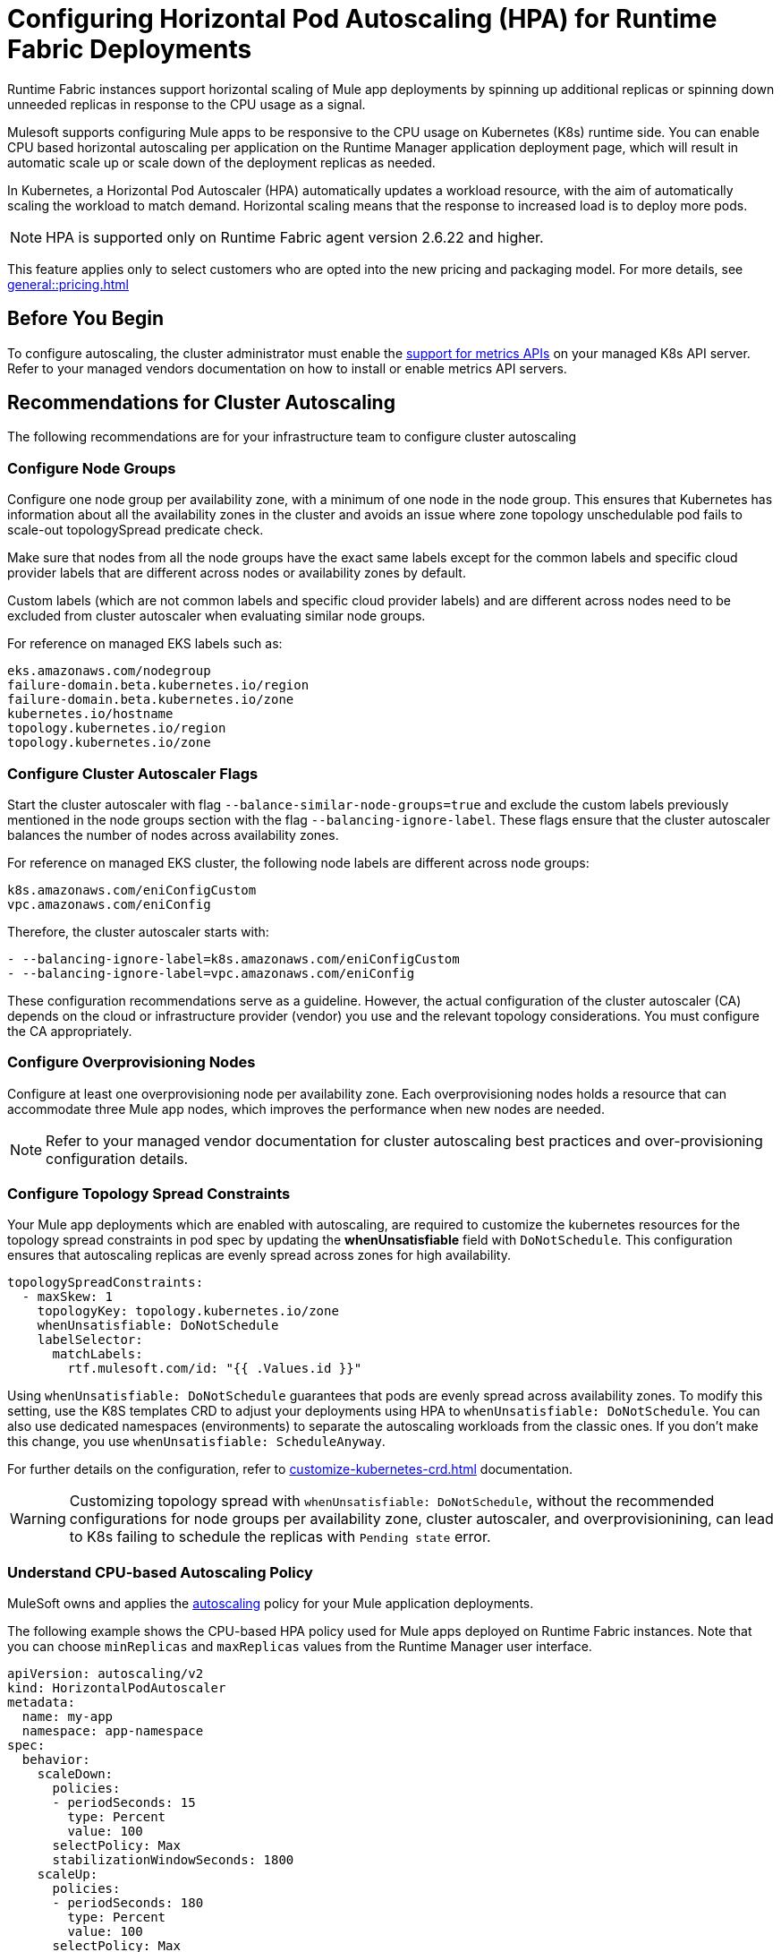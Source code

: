 = Configuring Horizontal Pod Autoscaling (HPA) for Runtime Fabric Deployments

Runtime Fabric instances support horizontal scaling of Mule app deployments by spinning up additional replicas or spinning down unneeded replicas in response to the CPU usage as a signal.

Mulesoft supports configuring Mule apps to be responsive to the CPU usage on Kubernetes (K8s) runtime side. You can enable CPU based horizontal autoscaling per application on the Runtime Manager application deployment page, which will result in automatic scale up or scale down of the deployment replicas as needed.

In Kubernetes, a Horizontal Pod Autoscaler (HPA) automatically updates a workload resource, with the aim of automatically scaling the workload to match demand. Horizontal scaling means that the response to increased load is to deploy more pods.

[NOTE]
HPA is supported only on Runtime Fabric agent version 2.6.22 and higher.

This feature applies only to select customers who are opted into the new pricing and packaging model. For more details, see xref:general::pricing.adoc[]


== Before You Begin

To configure autoscaling, the cluster administrator must enable the https://kubernetes.io/docs/tasks/run-application/horizontal-pod-autoscale/#support-for-metrics-apis[support for metrics APIs^] on your managed K8s API server.
Refer to your managed vendors documentation on how to install or enable metrics API servers.


== Recommendations for Cluster Autoscaling

The following recommendations are for your infrastructure team to configure cluster autoscaling

=== Configure Node Groups

Configure one node group per availability zone, with a minimum of one node in the node group.
This ensures that Kubernetes has information about all the availability zones in the cluster and avoids an issue where zone topology unschedulable pod fails to scale-out topologySpread predicate check.

Make sure that nodes from all the node groups have the exact same labels except for the common labels and specific cloud provider labels that are different across nodes or availability zones by default.

Custom labels (which are not common labels and specific cloud provider labels) and are different across nodes need to be excluded from cluster autoscaler when evaluating similar node groups.

For reference on managed EKS labels such as:
----
eks.amazonaws.com/nodegroup
failure-domain.beta.kubernetes.io/region
failure-domain.beta.kubernetes.io/zone
kubernetes.io/hostname
topology.kubernetes.io/region
topology.kubernetes.io/zone
----


=== Configure Cluster Autoscaler Flags

Start the cluster autoscaler with flag `--balance-similar-node-groups=true` and exclude the custom labels previously mentioned in the node groups section with the flag `--balancing-ignore-label`.
These flags ensure that the cluster autoscaler balances the number of nodes across availability zones. 

For reference on managed EKS cluster, the following node labels are different across node groups:

----
k8s.amazonaws.com/eniConfigCustom
vpc.amazonaws.com/eniConfig
----

Therefore, the cluster autoscaler starts with:

----
- --balancing-ignore-label=k8s.amazonaws.com/eniConfigCustom
- --balancing-ignore-label=vpc.amazonaws.com/eniConfig
----

These configuration recommendations serve as a guideline. However, the actual configuration of the cluster autoscaler (CA) depends on the cloud or infrastructure provider (vendor) you use and the relevant topology considerations. You must configure the CA appropriately.

=== Configure Overprovisioning Nodes

Configure at least one overprovisioning node per availability zone. Each overprovisioning nodes holds a resource that can accommodate three Mule app nodes, which improves the performance when new nodes are needed.

[NOTE]
[.underline]#Refer to your managed vendor documentation# for cluster autoscaling best practices and over-provisioning configuration details.


=== Configure Topology Spread Constraints

Your Mule app deployments which are enabled with autoscaling, are required to customize the kubernetes resources for the topology spread constraints in pod spec by updating the *whenUnsatisfiable* field with `DoNotSchedule`.
This configuration ensures that autoscaling replicas are evenly spread across zones for high availability.

----
topologySpreadConstraints:
  - maxSkew: 1
    topologyKey: topology.kubernetes.io/zone
    whenUnsatisfiable: DoNotSchedule
    labelSelector:
      matchLabels:
        rtf.mulesoft.com/id: "{{ .Values.id }}"
----

Using `whenUnsatisfiable: DoNotSchedule` guarantees that pods are evenly spread across availability zones. To modify this setting, use the K8S templates CRD to adjust your deployments using HPA to `whenUnsatisfiable: DoNotSchedule`. You can also use dedicated namespaces (environments) to separate the autoscaling workloads from the classic ones. If you don't make this change, you use `whenUnsatisfiable: ScheduleAnyway`.

For further details on the configuration, refer to xref:customize-kubernetes-crd.adoc[] documentation.

[WARNING]
Customizing topology spread with `whenUnsatisfiable: DoNotSchedule`, without the recommended configurations for node groups per availability zone, cluster autoscaler, and overprovisionining, can lead to K8s failing to schedule the replicas with `Pending state` error.

=== Understand CPU-based Autoscaling Policy

MuleSoft owns and applies the https://kubernetes.io/docs/tasks/run-application/horizontal-pod-autoscale/[autoscaling^] policy for your Mule application deployments.

The following example shows the CPU-based HPA policy used for Mule apps deployed on Runtime Fabric instances. Note that you can choose `minReplicas` and `maxReplicas` values from the Runtime Manager user interface. 

----
apiVersion: autoscaling/v2
kind: HorizontalPodAutoscaler
metadata:
  name: my-app
  namespace: app-namespace
spec:
  behavior:
    scaleDown:
      policies:
      - periodSeconds: 15
        type: Percent
        value: 100
      selectPolicy: Max
      stabilizationWindowSeconds: 1800
    scaleUp:
      policies:
      - periodSeconds: 180
        type: Percent
        value: 100
      selectPolicy: Max
      stabilizationWindowSeconds: 0
  maxReplicas: <maxReplicasChosenFromRuntimeManagerUI>
  metrics:
  - resource:
      name: cpu
      target:
        averageUtilization: 70
        type: Utilization
    type: Resource
  minReplicas: <minReplicasChosenFromRuntimeManagerUI>
  scaleTargetRef:
    apiVersion: apps/v1
    kind: Deployment
    name: my-app
----

Some points to consider:

Scale up can occur at most every 180 seconds. Each period, up to 100% of the currently running replicas may be added until the maximum configured replicas is reached. For scaling up there is no stabilization window. When the metrics indicate that the target should be scaled up, the target is scaled up immediately.

Scale down can occur at most every 15 seconds. Each Period, up to 100% of the currently running replicas may be removed which means the scaling target can be scaled down to the minimum allowed replicas. The number of replicas removed is based on the aggregated calculations over the past 1800 seconds of the stabilization window.  

Min replicas +

* The minimum number of replicas that would be guaranteed to run at any given point of time.
* Scale down policy would never remove replicas below this number.

Max replicas +

* The maximum number of replicas that are capped, beyond which no more replicas can be added for scale up.
* Scale up policy would never add replicas above this number.

Enabling HPA can result in customers incurring additional flow usage when your application scales horizontally. To avoid overages from unpredicted scaling, configure the maximum configured replicas judiciously to stay within purchased flow limits. Track your incurred flow usage through xref:general::usage-reports.adoc[usage reports].

HPA uses CPU utilization at average of 70% +
HPA bases on https://kubernetes.io/docs/tasks/run-application/horizontal-pod-autoscale/#how-does-a-horizontalpodautoscaler-work[resource requests].
[quote,kubernetes.io]
----
When target utilization value is set, the controller calculates the utilization value as a percentage of the equivalent resource request on the containers in each pod.
----
If pod average utilization is greater than 70% in a period (periods for scale up are set as 180 seconds) HPA will scale up. Refer to the Kubernetes documentation for additional details.

== Performance Considerations and Limitations

For a successful horizontal autoscaling of your Mule apps, review the following performance considerations:

* In Runtime Fabric, the policy in use was benchmarked for Mule apps with CPU Reserved: 0.45vCpu and Limit: 0.55vCpu, which corresponds to these settings:
+
----
        resources:
          limits:
            cpu: 550m
          requests:
            cpu: 450m
----
+

* Mule apps that scale based on CPU usage are a good fit with CPU based HPA. For example: +

** HTTP/HTTPS apps with async requests
** Reverse proxies
** Low latency + high throughput apps
** Dataweave transformations
** APIKit Routing
** API Gateways with policies

* Non-reentrant apps that do not have built in parallel processing such as batch jobs, scheduler apps without re-entrancy and duplicate scheduling across apps and low throughput, high latency apps with large requests may not be a good fit with CPU based HPA.

* Scale up and scale down performance can vary based on the replica size and the application type.

* The policy is optimized for replica sizes with <850m. Larger replica sizes might take longer to scale. HPA is recommended only for smaller CPU applications with average usage of 0.2vCPU.

=== Limitations

There are some limitations to consider:

* CPU is the only resource for horizontal autoscaling.

== Configure Horizontal Pod Autoscaling

To configure horizontal autoscaling for Mule apps deployed to Runtime Fabric, follow these steps:

. Enable the https://kubernetes.io/docs/tasks/run-application/horizontal-pod-autoscale/#support-for-metrics-apis[support for metrics APIs^] on your managed K8s API server.
. From Anypoint Platform, select *Runtime Manager* > *Applications*.
. Click *Deploy application*.
. In the *Runtime* tab, check the *Enable Autoscaling* box.
. Set the minimum and maximum *Replica Count* limits.
. Click *Deploy Application*.

image::rtf-autoscaling.png[Runtime Manager UI with Enable Autoscaling field selected]


== Autoscaling Status and Logs

When an autoscaling event occurs and your Mule app with horizontal autoscaling scales up, you can check the *Scaling* status in the Runtime Manager UI by clicking *View status* in your application’s details window:

image::rtf-hpa-rtm.png[Runtime Manager UI with Mule app and Scaling status]

You can also track when autoscaling events occurred through *Audit logs* in Access Management. Each time an application deployment scaled, there is an audit log published under the product *Runtime Manager*, by the *Anypoint Staff* user. The log has *Action* set to `Scaling` with the *Object* as the application ID.

image::rtf-hpa-rtm-2.png[Runtime Manager UI with Audit logs and Scaling status]

The following is an example log payload:

[source,console,linenums]
----
{"properties":{"organizationId":"my-orgID-abc","environmentId":"my-envID-xyz","response":{"message":{"message":"Application id:my-appID-123 scaled DOWN from 3 to 2 replicas.","logLevel":"INFO","context":{"logger":"Runtime Manager"},"timestamp":1700234556678}},"deploymentId":"my-appID-123","initialRequest":"/organizations/my-orgID-abc/environments/my-envID-xyz/deployments/my-appID-123/specs/my-specID-456"},"subaction":"Scaling"}
----

Additionally, you can track the scaled up replicas startup and the number of replicas of your Mule apps by running the following `kubectl` command in your terminal:

[source,console,linenums]
----
kubectl get events | grep HorizontalPodAutoscaler
----

Use the `kubectl get events` command in Kubernetes to retrieve events that occurred within the cluster. The command provides information about various activities and changes happening in the cluster, such as pod creations, deletions, and other important events.

The `grep` command filters the output of `kubectl get events` for lines that contain the string `HorizontalPodAutoscaler`. The following example shows the command output that includes events related to a `HorizontalPodAutoscaler` with information about successful rescaling operations triggered by the HPA:

[source,console,linenums]
----
# kubectl get events | grep HorizontalPodAutoscaler
5m20s  Normal SuccessfulRescale   HorizontalPodAutoscaler   New size: 4; reason: cpu resource utilization (percentage of request) above target
5m5s   Normal SuccessfulRescale   HorizontalPodAutoscaler   New size: 8; reason: cpu resource utilization (percentage of request) above target
4m50s  Normal SuccessfulRescale   HorizontalPodAutoscaler   New size: 10; reason:
----
